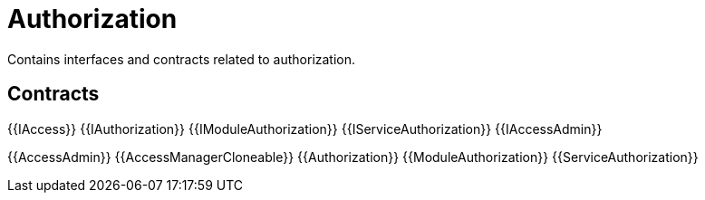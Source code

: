 = Authorization
 
Contains interfaces and contracts related to authorization. 

== Contracts

{{IAccess}}
{{IAuthorization}}
{{IModuleAuthorization}}
{{IServiceAuthorization}}
{{IAccessAdmin}}

{{AccessAdmin}}
{{AccessManagerCloneable}}
{{Authorization}}
{{ModuleAuthorization}}
{{ServiceAuthorization}}
